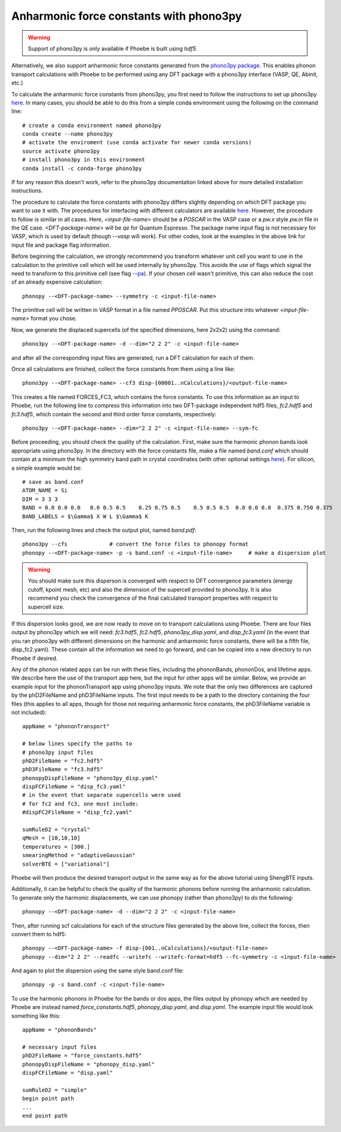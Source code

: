 Anharmonic force constants with phono3py
========================================

.. warning::
  Support of phono3py is only available if Phoebe is built using `hdf5`.


Alternatively, we also support anharmonic force constants generated from the `phono3py package <https://atztogo.github.io/phono3py/>`_. This enables phonon transport calculations with Phoebe to be performed using any DFT package with a phono3py interface (VASP, QE, Abinit, etc.)

To calculate the anharmonic force constants from phono3py, you first need to follow the instructions to set up phono3py `here <https://atztogo.github.io/phono3py/install.html#installation-from-source-code>`_. In many cases, you should be able to do this from a simple conda environment using the following on the command line::

  # create a conda environment named phono3py
  conda create --name phono3py
  # activate the enviroment (use conda activate for newer conda versions)
  source activate phono3py
  # install phono3py in this environment
  conda install -c conda-forge phono3py

If for any reason this doesn't work, refer to the phono3py documentation linked above for more detailed installation instructions.

The procedure to calculate the force constants with phono3py differs slightly depending on which DFT package you want to use it with. The procedures for interfacing with different calculators are available `here <https://phonopy.github.io/phono3py/interfaces.html#>`_. However, the procedure to follow is similar in all cases. Here, `<input-file-name>` should be a `POSCAR` in the VASP case or a `pw.x` style `pw.in` file in the QE case. `<DFT-package-name>` will be `qe` for Quantum Espresso. The package name input flag is not necessary for VASP, which is used by default (though `--vasp` will work). For other codes, look at the examples in the above link for input file and package flag information.

Before beginning the calculation, we strongly recommmend you transform whatever unit cell you want to use in the calculation to the primitive cell which will be used internally by phono3py. This avoids the use of flags which signal the need to transform to this primitive cell (see flag `--pa <https://phonopy.github.io/phono3py/command-options.html#pa-primitive-axes-primitive-axes>`_). If your chosen cell wasn't primitive, this can also reduce the cost of an already expensive calculation::

  phonopy --<DFT-package-name> --symmetry -c <input-file-name>

The primitive cell will be written in VASP format in a file named `PPOSCAR`. Put this structure into whatever `<input-file-name>` format you chose.

Now, we generate the displaced supercells (of the specified dimensions, here 2x2x2) using the command::

  phono3py --<DFT-package-name> -d --dim="2 2 2" -c <input-file-name>

and after all the corresponding input files are generated, run a DFT calculation for each of them.

Once all calculations are finished, collect the force constants from them using a line like::

  phono3py --<DFT-package-name> --cf3 disp-{00001..nCalculations}/<output-file-name>

This creates a file named FORCES_FC3, which contains the force constants. To use this information as an input to Phoebe, run the following line to compress this information into two DFT-package independent hdf5 files, `fc2.hdf5` and `fc3.hdf5`, which contain the second and third order force constants, respectively::

  phono3py --<DFT-package-name> --dim="2 2 2" -c <input-file-name> --sym-fc


Before proceeding, you should check the quality of the calculation. First, make sure the harmonic phonon bands look appropriate using phono3py. In the directory with the force constants file, make a file named `band.conf` which should contain at a minimum the high symmetry band path in crystal coordinates (with other optional settings `here <https://phonopy.github.io/phonopy/setting-tags.html#band-structure-related-tags>`_). For silicon, a simple example would be::

  # save as band.conf
  ATOM_NAME = Si
  DIM = 3 3 3
  BAND = 0.0 0.0 0.0   0.0 0.5 0.5    0.25 0.75 0.5    0.5 0.5 0.5  0.0 0.0 0.0  0.375 0.750 0.375
  BAND_LABELS = $\Gamma$ X W L $\Gamma$ K

Then, run the following lines and check the output plot, named `band.pdf`::

  phono3py --cfs             # convert the force files to phonopy format
  phonopy --<DFT-package-name> -p -s band.conf -c <input-file-name>     # make a dispersion plot

.. warning::
  You should make sure this disperson is converged with respect to DFT convergence parameters (energy cutoff, kpoint mesh, etc) and also the dimension of the supercell provided to phono3py. It is also recommend you check the convergence of the final calculated transport properties with respect to supercell size.


If this dispersion looks good, we are now ready to move on to transport calculations using Phoebe. There are four files output by phono3py which we will need: `fc3.hdf5`, `fc2.hdf5`, `phono3py_disp.yaml`, and `disp_fc3.yaml` (in the event that you ran phono3py with different dimensions on the harmonic and anharmonic force constants, there will be a fifth file, disp_fc2.yaml). These contain all the information we need to go forward, and can be copied into a new directory to run Phoebe if desired.

Any of the phonon related apps can be run with these files, including the phononBands, phononDos, and lifetime apps. We describe here the use of the transport app here, but the input for other apps will be similar. Below, we provide an example input for the phononTransport app using phono3py inputs. We note that the only two differences are captured by the phD2FileName and phD3FileName inputs. The first input needs to be a path to the directory containing the four files (this applies to all apps, though for those not requiring anharmonic force constants, the phD3FileName variable is not included)::

  appName = "phononTransport"

  # below lines specify the paths to
  # phono3py input files
  phD2FileName = "fc2.hdf5"
  phD3FileName = "fc3.hdf5"
  phonopyDispFileName = "phono3py_disp.yaml"
  dispFCFileName = "disp_fc3.yaml"
  # in the event that separate supercells were used
  # for fc2 and fc3, one must include:
  #dispFC2FileName = "disp_fc2.yaml"

  sumRuleD2 = "crystal"
  qMesh = [10,10,10]
  temperatures = [300.]
  smearingMethod = "adaptiveGaussian"
  solverBTE = ["variational"]

Phoebe will then produce the desired transport output in the same way as for the above tutorial using ShengBTE inputs.

Additionally, it can be helpful to check the quality of the harmonic phonons before running the anharmonic calculation. To generate only the harmonic displacements, we can use phonopy (rather than phono3py) to do the following::

  phonopy --<DFT-package-name> -d --dim="2 2 2" -c <input-file-name>

Then, after running scf calculations for each of the structure files generated by the above line, collect the forces, then convert them to hdf5::

  phonopy --<DFT-package-name> -f disp-{001..nCalculations}/<output-file-name>
  phonopy --dim="2 2 2" --readfc --writefc --writefc-format=hdf5 --fc-symmetry -c <input-file-name>

And again to plot the dispersion using the same style band.conf file::

  phonopy -p -s band.conf -c <input-file-name>

To use the harmonic phonons in Phoebe for the bands or dos apps, the files output by phonopy which are needed by Phoebe are instead named `force_constants.hdf5`, `phonopy_disp.yaml`, and `disp.yaml`. The example input file would look something like this::

  appName = "phononBands"

  # necessary input files
  phD2FileName = "force_constants.hdf5"
  phonopyDispFileName = "phonopy_disp.yaml"
  dispFCFileName = "disp.yaml"

  sumRuleD2 = "simple"
  begin point path
  ...
  end point path

